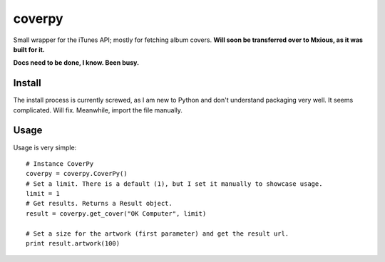 coverpy
=======

Small wrapper for the iTunes API; mostly for fetching album covers.
**Will soon be transferred over to Mxious, as it was built for it.**

**Docs need to be done, I know. Been busy.**

Install
-------

The install process is currently screwed, as I am new to Python and
don't understand packaging very well. It seems complicated. Will fix.
Meanwhile, import the file manually.

Usage
-----

Usage is very simple:

::

    # Instance CoverPy
    coverpy = coverpy.CoverPy()
    # Set a limit. There is a default (1), but I set it manually to showcase usage.
    limit = 1
    # Get results. Returns a Result object.
    result = coverpy.get_cover("OK Computer", limit)

    # Set a size for the artwork (first parameter) and get the result url.
    print result.artwork(100)


